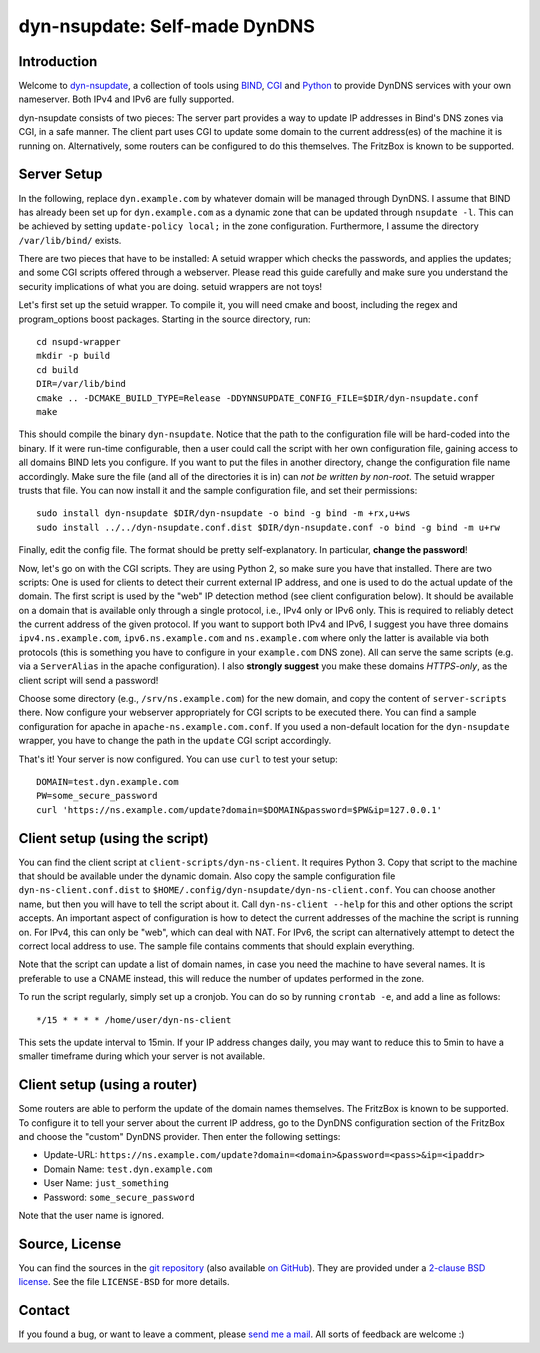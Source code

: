 dyn-nsupdate: Self-made DynDNS
==============================

Introduction
------------

Welcome to dyn-nsupdate_, a collection of tools using BIND_, CGI_ and Python_ to 
provide DynDNS services with your own nameserver. Both IPv4 and IPv6 are fully
supported.

dyn-nsupdate consists of two pieces: The server part provides a way to update IP 
addresses in Bind's DNS zones via CGI, in a safe manner. The client part uses CGI
to update some domain to the current address(es) of the machine it is running 
on. Alternatively, some routers can be configured to do this themselves. The 
FritzBox is known to be supported.

.. _dyn-nsupdate: https://www.ralfj.de/projects/dyn-nsupdate
.. _BIND: https://www.isc.org/downloads/bind/
.. _CGI: https://en.wikipedia.org/wiki/Common_Gateway_Interface
.. _Python: https://www.python.org/

Server Setup
------------

In the following, replace ``dyn.example.com`` by whatever domain will be managed 
through DynDNS. I assume that BIND has already been set up for 
``dyn.example.com`` as a dynamic zone that can be updated through ``nsupdate 
-l``. This can be achieved by setting ``update-policy local;`` in the zone 
configuration. Furthermore, I assume the directory ``/var/lib/bind/`` exists.

There are two pieces that have to be installed: A setuid wrapper which checks 
the passwords, and applies the updates; and some CGI scripts offered through a 
webserver. Please read this guide carefully and make sure you understand the
security implications of what you are doing. setuid wrappers are not toys!

Let's first set up the setuid wrapper. To compile it, you will need cmake and 
boost, including the regex and program_options boost packages. Starting in the 
source directory, run::

  cd nsupd-wrapper
  mkdir -p build
  cd build
  DIR=/var/lib/bind
  cmake .. -DCMAKE_BUILD_TYPE=Release -DDYNNSUPDATE_CONFIG_FILE=$DIR/dyn-nsupdate.conf
  make

This should compile the binary ``dyn-nsupdate``. Notice that the path to the 
configuration file will be hard-coded into the binary. If it were run-time 
configurable, then a user could call the script with her own configuration file, 
gaining access to all domains BIND lets you configure. If you want to put the 
files in another directory, change the configuration file name accordingly. Make 
sure the file (and all of the directories it is in) can *not be written by 
non-root*. The setuid wrapper trusts that file. You can now install it and the 
sample configuration file, and set their permissions::

  sudo install dyn-nsupdate $DIR/dyn-nsupdate -o bind -g bind -m +rx,u+ws
  sudo install ../../dyn-nsupdate.conf.dist $DIR/dyn-nsupdate.conf -o bind -g bind -m u+rw

Finally, edit the config file. The format should be pretty self-explanatory. In 
particular, **change the password**!

Now, let's go on with the CGI scripts. They are using Python 2, so make sure you 
have that installed. There are two scripts: One is used for clients to detect 
their current external IP address, and one is used to do the actual update of 
the domain. The first script is used by the "web" IP detection method (see 
client configuration below). It should be available on a domain that is 
available only through a single protocol, i.e., IPv4 only or IPv6 only. This is 
required to reliably detect the current address of the given protocol. If you 
want to support both IPv4 and IPv6, I suggest you have three domains 
``ipv4.ns.example.com``, ``ipv6.ns.example.com`` and ``ns.example.com`` where 
only the latter is available via both protocols (this is something you have to 
configure in your ``example.com`` DNS zone). All can serve the same scripts 
(e.g. via a ``ServerAlias`` in the apache configuration). I also **strongly 
suggest** you make these domains *HTTPS-only*, as the client script will send a 
password!

Choose some directory (e.g., ``/srv/ns.example.com``) for the new domain, and 
copy the content of ``server-scripts`` there. Now configure your webserver 
appropriately for CGI scripts to be executed there. You can find a sample 
configuration for apache in ``apache-ns.example.com.conf``. If you used a 
non-default location for the ``dyn-nsupdate`` wrapper, you have to change the 
path in the ``update`` CGI script accordingly.

That's it! Your server is now configured. You can use ``curl`` to test your 
setup::

  DOMAIN=test.dyn.example.com
  PW=some_secure_password
  curl 'https://ns.example.com/update?domain=$DOMAIN&password=$PW&ip=127.0.0.1'


Client setup (using the script)
-------------------------------

You can find the client script at ``client-scripts/dyn-ns-client``. It requires 
Python 3. Copy that script to the machine that should be available under the 
dynamic domain. Also copy the sample configuration file 
``dyn-ns-client.conf.dist`` to ``$HOME/.config/dyn-nsupdate/dyn-ns-client.conf``.
You can choose another name, but then you will have to tell the script about it. 
Call ``dyn-ns-client --help`` for this and other options the script accepts. An 
important aspect of configuration is how to detect the current addresses of the 
machine the script is running on. For IPv4, this can only be "web", which can 
deal with NAT. For IPv6, the script can alternatively attempt to detect the 
correct local address to use. The sample file contains comments that should 
explain everything.

Note that the script can update a list of domain names, in case you need the 
machine to have several names. It is preferable to use a CNAME instead, this 
will reduce the number of updates performed in the zone.

To run the script regularly, simply set up a cronjob. You can do so by running 
``crontab -e``, and add a line as follows::

  */15 * * * * /home/user/dyn-ns-client

This sets the update interval to 15min. If your IP address changes daily, you 
may want to reduce this to 5min to have a smaller timeframe during which your 
server is not available.

Client setup (using a router)
-----------------------------

Some routers are able to perform the update of the domain names themselves. The 
FritzBox is known to be supported. To configure it to tell your server about the 
current IP address, go to the DynDNS configuration section of the FritzBox and 
choose the "custom" DynDNS provider. Then enter the following settings:

- Update-URL: ``https://ns.example.com/update?domain=<domain>&password=<pass>&ip=<ipaddr>``
- Domain Name: ``test.dyn.example.com``
- User Name: ``just_something``
- Password: ``some_secure_password``

Note that the user name is ignored.



Source, License
---------------

You can find the sources in the `git repository`_ (also available `on GitHub`_). 
They are provided under a `2-clause BSD license`_. See the file ``LICENSE-BSD`` 
for more details.

.. _git repository: http://www.ralfj.de/git/dyn-nsupdate.git
.. _on GitHub: https://github.com/RalfJung/dyn-nsupdate
.. _2-clause BSD license: http://opensource.org/licenses/bsd-license.php

Contact
-------

If you found a bug, or want to leave a comment, please
`send me a mail <mailto:post-AT-ralfj-DOT-de>`_. All sorts of feedback are
welcome :)
